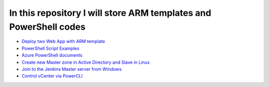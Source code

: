 ******************************************************************
In this repository I will store ARM templates and PowerShell codes
******************************************************************

* `Deploy two Web App with ARM template <https://github.com/jamalshahverdiev/arm-powershell-codes/tree/master/ARM-Template-Examples>`_
* `PowerShell Script Examples <https://github.com/jamalshahverdiev/arm-powershell-codes/tree/master/PowerShell-Codes>`_
* `Azure PowerShell documents <https://github.com/jamalshahverdiev/arm-powershell-codes/tree/master/Azure-PowerShell-Docs>`_
* `Create new Master zone in Active Directory and Slave in Linux <https://github.com/jamalshahverdiev/arm-powershell-codes/tree/master/Create-Master-Slave-Zone-A-Record>`_
* `Join to the Jenkins Master server from Windows <https://github.com/jamalshahverdiev/arm-powershell-codes/tree/master/JoinToJenkinsSlave>`_
* `Control vCenter via PowerCLI <https://github.com/jamalshahverdiev/arm-powershell-codes/tree/master/VcenterControl>`_
